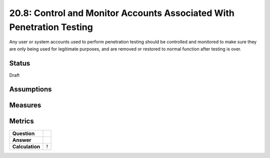 20.8: Control and Monitor Accounts Associated With Penetration Testing
======================================================================
Any user or system accounts used to perform penetration testing should be controlled and monitored to make sure they are only being used for legitimate purposes, and are removed or restored to normal function after testing is over.

.. list-table::
	:header-rows: 1

	* - Asset Type 
	  - Security Function
	  - Implementation Groups
	* - N/A
	* - N/A
	  - 2, 3

Status
------
Draft

Assumptions
-----------


Measures
--------


Metrics
-------
.. list-table::

	* - **Question**
	  - 
	* - **Answer**
	  - 
	* - **Calculation**
	  - :code:`?`

.. history
.. authors
.. license